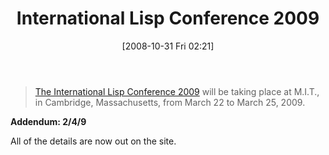 #+POSTID: 1089
#+DATE: [2008-10-31 Fri 02:21]
#+OPTIONS: toc:nil num:nil todo:nil pri:nil tags:nil ^:nil TeX:nil
#+CATEGORY: Link
#+TAGS: Lisp
#+TITLE: International Lisp Conference 2009

#+BEGIN_QUOTE
  [[http://www.international-lisp-conference.org/2009/index][The International Lisp Conference 2009]] will be taking place at M.I.T., in Cambridge, Massachusetts, from March 22 to March 25, 2009.
#+END_QUOTE



*Addendum: 2/4/9*

All of the details are now out on the site.



